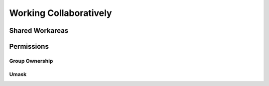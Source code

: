 =======================
Working Collaboratively
=======================

Shared Workareas
================

Permissions
===========

Group Ownership
---------------

Umask
-----
